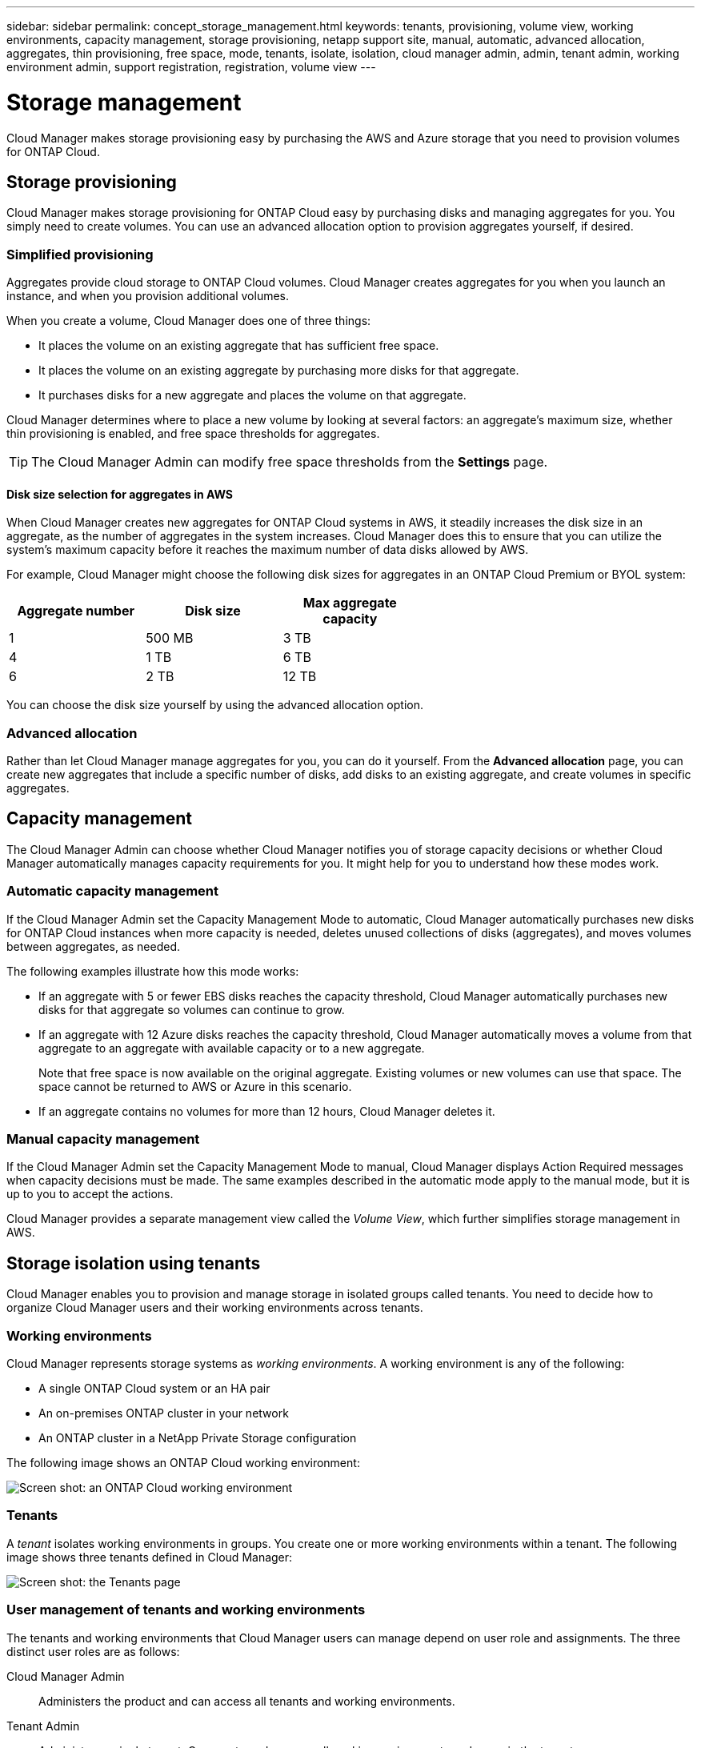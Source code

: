 ---
sidebar: sidebar
permalink: concept_storage_management.html
keywords: tenants, provisioning, volume view, working environments, capacity management, storage provisioning, netapp support site, manual, automatic, advanced allocation, aggregates, thin provisioning, free space, mode, tenants, isolate, isolation, cloud manager admin, admin, tenant admin, working environment admin, support registration, registration, volume view
---

= Storage management
:toc: macro
:hardbreaks:
:toclevels: 1
:nofooter:
:icons: font
:linkattrs:
:imagesdir: ./media/

[.lead]
Cloud Manager makes storage provisioning easy by purchasing the AWS and Azure storage that you need to provision volumes for ONTAP Cloud.

toc::[]

== Storage provisioning

Cloud Manager makes storage provisioning for ONTAP Cloud easy by purchasing disks and managing aggregates for you. You simply need to create volumes. You can use an advanced allocation option to provision aggregates yourself, if desired.

=== Simplified provisioning

Aggregates provide cloud storage to ONTAP Cloud volumes. Cloud Manager creates aggregates for you when you launch an instance, and when you provision additional volumes.

When you create a volume, Cloud Manager does one of three things:

* It places the volume on an existing aggregate that has sufficient free space.

* It places the volume on an existing aggregate by purchasing more disks for that aggregate.

* It purchases disks for a new aggregate and places the volume on that aggregate.

Cloud Manager determines where to place a new volume by looking at several factors: an aggregate's maximum size, whether thin provisioning is enabled, and free space thresholds for aggregates.

TIP: The Cloud Manager Admin can modify free space thresholds from the *Settings* page.

==== Disk size selection for aggregates in AWS

When Cloud Manager creates new aggregates for ONTAP Cloud systems in AWS, it steadily increases the disk size in an aggregate, as the number of aggregates in the system increases. Cloud Manager does this to ensure that you can utilize the system's maximum capacity before it reaches the maximum number of data disks allowed by AWS.

For example, Cloud Manager might choose the following disk sizes for aggregates in an ONTAP Cloud Premium or BYOL system:

[cols=3*,options="header",width=60%]
|===

| Aggregate number
| Disk size
| Max aggregate capacity

| 1 |	500 MB | 3 TB
| 4 | 1 TB | 6 TB
| 6 | 2 TB | 12 TB

|===

You can choose the disk size yourself by using the advanced allocation option.

=== Advanced allocation

Rather than let Cloud Manager manage aggregates for you, you can do it yourself. From the *Advanced allocation* page, you can create new aggregates that include a specific number of disks, add disks to an existing aggregate, and create volumes in specific aggregates.

== Capacity management

The Cloud Manager Admin can choose whether Cloud Manager notifies you of storage capacity decisions or whether Cloud Manager automatically manages capacity requirements for you. It might help for you to understand how these modes work.

=== Automatic capacity management

If the Cloud Manager Admin set the Capacity Management Mode to automatic, Cloud Manager automatically purchases new disks for ONTAP Cloud instances when more capacity is needed, deletes unused collections of disks (aggregates), and moves volumes between aggregates, as needed.

The following examples illustrate how this mode works:

* If an aggregate with 5 or fewer EBS disks reaches the capacity threshold, Cloud Manager automatically purchases new disks for that aggregate so volumes can continue to grow.

* If an aggregate with 12 Azure disks reaches the capacity threshold, Cloud Manager automatically moves a volume from that aggregate to an aggregate with available capacity or to a new aggregate.
+
Note that free space is now available on the original aggregate. Existing volumes or new volumes can use that space. The space cannot be returned to AWS or Azure in this scenario.

* If an aggregate contains no volumes for more than 12 hours, Cloud Manager deletes it.

=== Manual capacity management

If the Cloud Manager Admin set the Capacity Management Mode to manual, Cloud Manager displays Action Required messages when capacity decisions must be made. The same examples described in the automatic mode apply to the manual mode, but it is up to you to accept the actions.

Cloud Manager provides a separate management view called the _Volume View_, which further simplifies storage management in AWS.

== Storage isolation using tenants

Cloud Manager enables you to provision and manage storage in isolated groups called tenants. You need to decide how to organize Cloud Manager users and their working environments across tenants.

=== Working environments

Cloud Manager represents storage systems as _working environments_. A working environment is any of the following:

* A single ONTAP Cloud system or an HA pair
* An on-premises ONTAP cluster in your network
* An ONTAP cluster in a NetApp Private Storage configuration

The following image shows an ONTAP Cloud working environment:

image:screenshot_working_env.gif[Screen shot: an ONTAP Cloud working environment, which shows ONTAP Cloud storage.]

=== Tenants

A _tenant_ isolates working environments in groups. You create one or more working environments within a tenant. The following image shows three tenants defined in Cloud Manager:

image:screenshot_tenants.gif[Screen shot: the Tenants page, which shows three defined tenants.]

=== User management of tenants and working environments

The tenants and working environments that Cloud Manager users can manage depend on user role and assignments. The three distinct user roles are as follows:

Cloud Manager Admin:: Administers the product and can access all tenants and working environments.

Tenant Admin:: Administers a single tenant. Can create and manage all working environments and users in the tenant.

Working Environment Admin:: Can create and manage one or more working environments in a tenant.

=== Example of how you can create tenants and users

If your organization has departments that operate independently, it is best to have a tenant for each department.

For example, you might create three tenants for three separate departments. You would then create a Tenant Admin for each tenant. Within each tenant would be one or more Working Environment Admins who manage working environments. The following image depicts this scenario:

image:diagram_users_and_tenants.png[This illustration shows a Cloud Manager Admin, three Tenant Admins, and three tenants that include several working environments and the working environment admins who manage them.]

=== Why you should link a tenant to your NetApp Support Site account

Cloud Manager prompts you to enter NetApp Support Site credentials for a tenant because it uses the credentials to manage licenses for ONTAP Cloud BYOL systems, to register pay-as-you-go instances for support, and to upgrade ONTAP Cloud software.

==== License management for BYOL systems

Linking a tenant to your NetApp Support Site account is required if you plan to launch BYOL instances in a tenant. Cloud Manager uses your account to obtain license files from NetApp and installs them on ONTAP Cloud BYOL systems. The NetApp Support Site account must be authorized to access the serial numbers of the ONTAP Cloud BYOL systems in the tenant.

==== Support registration for pay-as-you-go instances

While entering an account is not required to launch pay-as-you-go instances, it is highly recommended because Cloud Manager automatically registers new pay-as-you-go instances for support.

==== Software upgrades

Entering a NetApp Support Site account also enables ONTAP Cloud software upgrades directly from Cloud Manager for both pay-as-you-go and BYOL instances.

==== NetApp Support Site account requirements

Each NetApp Support Site account that you link to a tenant must be a NetApp customer-level account (not a guest or temp account). For the AWS GovCloud (US) region, the NetApp Support Site account must be a secure account. If you do not have an account, you can create one from the http://mysupport.netapp.com/[NetApp Support Site^].

== Simplified storage management using the Volume View

The Volume View enables you to simply specify the NFS volumes that you need in AWS and then Cloud Manager handles the rest: it deploys ONTAP Cloud systems as needed and it makes capacity allocation decisions as volumes grow. This view gives you the benefits of enterprise-class storage in the cloud with very little storage management.

The following image shows how you interact with Cloud Manager in the Volume View:

image:diagram_volume_view_overview.png[This is a conceptual image of how the Volume View works. There are four callouts. The number 1 points to volumes. The number 2 points to ONTAP Cloud storage systems and the underlying EBS storage. Number 3 points to volumes available to hosts. Number 4 points to ONTAP Cloud systems and the underlying storage.]

. You create NFS volumes.

. Cloud Manager launches ONTAP Cloud instances in AWS for new volumes or it creates volumes on existing instances. It also purchases physical EBS storage for the volumes.

. You make the volumes available to your hosts and applications.

. Cloud Manager makes capacity allocation decisions as your volumes grow.
+
This means that you simply need to interact with volumes (the image on the left), while Cloud Manager interacts with the storage system and its underlying storage (the image on the right).

=== Allocation of cloud resources for the initial volume

When you create your first volume, Cloud Manager launches an ONTAP Cloud instance or an ONTAP Cloud HA pair in AWS and purchases Amazon EBS storage for the volume:

image:diagram_volume_view_resources.png[This conceptual image shows the AWS resources that Cloud Manager creates for the initial volume: a ONTAP Cloud instance that has an instance type of m4.xlarge or m4.2xlarge and one to four one terabyte EBS encrypted disks.]

The size of the initial volume determines the EC2 instance type and the number of EBS disks.

NOTE: Cloud Manager launches an ONTAP Cloud Explore or Standard instance, depending on the initial volume size. As the volumes grow, Cloud Manager might prompt you to make an AWS instance change which means it needs to upgrade the instance's license to Standard or Premium. Upgrading increases the EBS raw capacity limit, which allows your volumes to grow.

NOTE: Cloud Manager does not launch ONTAP Cloud BYOL instances in the Volume View. You should use Cloud Manager in the Storage System View if you purchased an ONTAP Cloud license.

=== Allocation of cloud resources for additional volumes

When you create additional volumes, Cloud Manager creates the volumes on existing ONTAP Cloud instances or on new ONTAP Cloud instances. Cloud Manager can create a volume on an existing instance if the instance's AWS location and disk type match the requested volume, and if there is enough space.

If Cloud Manager creates a volume on an existing instance, it purchases the required EBS storage, which can be 1 TB or larger disks, depending on the requested volume size.

If Cloud Manager creates a volume on a new instance, it purchases one to six 1 TB EBS disks, just like it did for the initial volume.

=== NetApp storage efficiency features and storage costs

Cloud Manager automatically enables NetApp storage efficiency features on all volumes. These efficiencies can reduce the total amount of storage that you need.

With these features enabled, you might see a difference between your allocated capacity and the purchased AWS capacity, which can result in storage cost savings.

=== Capacity allocation decisions that Cloud Manager automatically handles

* Cloud Manager purchases additional EBS disks as capacity thresholds are exceeded.
+
This happens as your volumes grow.

* Cloud Manager deletes unused sets of EBS disks if the disks contain no volumes for 12 hours.

* Cloud Manager moves volumes between sets of disks to avoid capacity issues.
+
In some cases, this requires purchasing additional EBS disks. It also frees space on the original set of disks for new and existing volumes.

=== Actions that require your approval

* Cloud Manager prompts you for approval if it needs to upgrade to an ONTAP Cloud license that supports a higher EBS raw capacity limit.
+
You are prompted because it requires a reboot, during which I/O is interrupted.

* Cloud Manager prompts you to delete ONTAP Cloud instances that contain no volumes.
